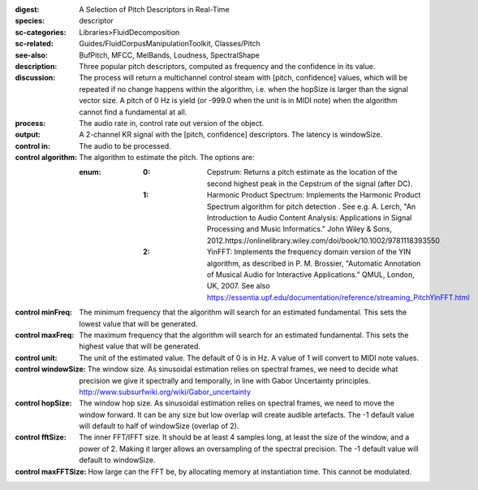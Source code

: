 :digest: A Selection of Pitch Descriptors in Real-Time
:species: descriptor
:sc-categories: Libraries>FluidDecomposition
:sc-related: Guides/FluidCorpusManipulationToolkit, Classes/Pitch
:see-also: BufPitch, MFCC, MelBands, Loudness, SpectralShape
:description: Three popular pitch descriptors, computed as frequency and the confidence in its value.
:discussion: The process will return a multichannel control steam with [pitch, confidence] values, which will be repeated if no change happens within the algorithm, i.e. when the hopSize is larger than the signal vector size. A pitch of 0 Hz is yield (or -999.0 when the unit is in MIDI note) when the algorithm cannot find a fundamental at all.
:process: The audio rate in, control rate out version of the object.
:output: A 2-channel KR signal with the [pitch, confidence] descriptors. The latency is windowSize.


:control in:

   The audio to be processed.

:control algorithm:

   The algorithm to estimate the pitch. The options are:

   :enum:

      :0:
         Cepstrum: Returns a pitch estimate as the location of the second highest peak in the Cepstrum of the signal (after DC).

      :1:
         Harmonic Product Spectrum: Implements the Harmonic Product Spectrum algorithm for pitch detection . See e.g. A. Lerch, "An Introduction to Audio Content Analysis: Applications in Signal Processing and Music Informatics." John Wiley & Sons, 2012.https://onlinelibrary.wiley.com/doi/book/10.1002/9781118393550

      :2:
         YinFFT: Implements the frequency domain version of the YIN algorithm, as described in P. M. Brossier, "Automatic Annotation of Musical Audio for Interactive Applications.” QMUL, London, UK, 2007. See also https://essentia.upf.edu/documentation/reference/streaming_PitchYinFFT.html

:control minFreq:

   The minimum frequency that the algorithm will search for an estimated fundamental. This sets the lowest value that will be generated.

:control maxFreq:

   The maximum frequency that the algorithm will search for an estimated fundamental. This sets the highest value that will be generated.

:control unit:

   The unit of the estimated value. The default of 0 is in Hz. A value of 1 will convert to MIDI note values.

:control windowSize:

   The window size. As sinusoidal estimation relies on spectral frames, we need to decide what precision we give it spectrally and temporally, in line with Gabor Uncertainty principles. http://www.subsurfwiki.org/wiki/Gabor_uncertainty

:control hopSize:

   The window hop size. As sinusoidal estimation relies on spectral frames, we need to move the window forward. It can be any size but low overlap will create audible artefacts. The -1 default value will default to half of windowSize (overlap of 2).

:control fftSize:

   The inner FFT/IFFT size. It should be at least 4 samples long, at least the size of the window, and a power of 2. Making it larger allows an oversampling of the spectral precision. The -1 default value will default to windowSize.

:control maxFFTSize:

   How large can the FFT be, by allocating memory at instantiation time. This cannot be modulated.

